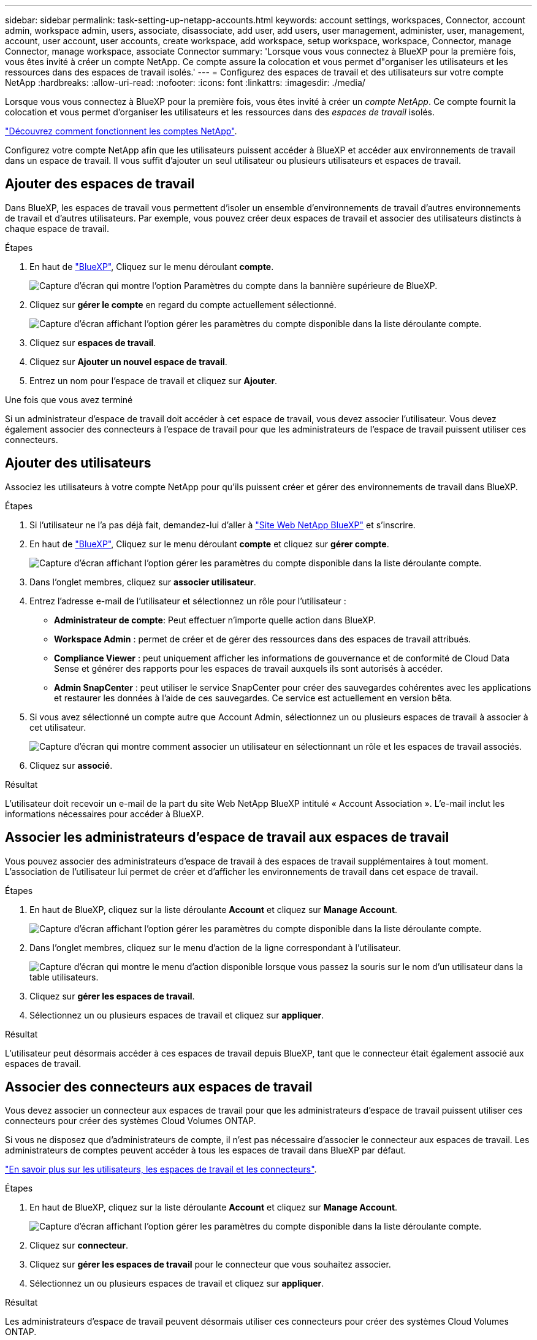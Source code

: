 ---
sidebar: sidebar 
permalink: task-setting-up-netapp-accounts.html 
keywords: account settings, workspaces, Connector, account admin, workspace admin, users, associate, disassociate, add user, add users, user management, administer, user, management, account, user account, user accounts, create workspace, add workspace, setup workspace, workspace, Connector, manage Connector, manage workspace, associate Connector 
summary: 'Lorsque vous vous connectez à BlueXP pour la première fois, vous êtes invité à créer un compte NetApp. Ce compte assure la colocation et vous permet d"organiser les utilisateurs et les ressources dans des espaces de travail isolés.' 
---
= Configurez des espaces de travail et des utilisateurs sur votre compte NetApp
:hardbreaks:
:allow-uri-read: 
:nofooter: 
:icons: font
:linkattrs: 
:imagesdir: ./media/


[role="lead"]
Lorsque vous vous connectez à BlueXP pour la première fois, vous êtes invité à créer un _compte NetApp_. Ce compte fournit la colocation et vous permet d'organiser les utilisateurs et les ressources dans des _espaces de travail_ isolés.

link:concept-netapp-accounts.html["Découvrez comment fonctionnent les comptes NetApp"].

Configurez votre compte NetApp afin que les utilisateurs puissent accéder à BlueXP et accéder aux environnements de travail dans un espace de travail. Il vous suffit d'ajouter un seul utilisateur ou plusieurs utilisateurs et espaces de travail.



== Ajouter des espaces de travail

Dans BlueXP, les espaces de travail vous permettent d'isoler un ensemble d'environnements de travail d'autres environnements de travail et d'autres utilisateurs. Par exemple, vous pouvez créer deux espaces de travail et associer des utilisateurs distincts à chaque espace de travail.

.Étapes
. En haut de https://console.bluexp.netapp.com["BlueXP"^], Cliquez sur le menu déroulant *compte*.
+
image:screenshot-account-settings-menu.png["Capture d'écran qui montre l'option Paramètres du compte dans la bannière supérieure de BlueXP."]

. Cliquez sur *gérer le compte* en regard du compte actuellement sélectionné.
+
image:screenshot-manage-account-settings.png["Capture d'écran affichant l'option gérer les paramètres du compte disponible dans la liste déroulante compte."]

. Cliquez sur *espaces de travail*.
. Cliquez sur *Ajouter un nouvel espace de travail*.
. Entrez un nom pour l'espace de travail et cliquez sur *Ajouter*.


.Une fois que vous avez terminé
Si un administrateur d'espace de travail doit accéder à cet espace de travail, vous devez associer l'utilisateur. Vous devez également associer des connecteurs à l'espace de travail pour que les administrateurs de l'espace de travail puissent utiliser ces connecteurs.



== Ajouter des utilisateurs

Associez les utilisateurs à votre compte NetApp pour qu'ils puissent créer et gérer des environnements de travail dans BlueXP.

.Étapes
. Si l'utilisateur ne l'a pas déjà fait, demandez-lui d'aller à https://cloud.netapp.com["Site Web NetApp BlueXP"^] et s'inscrire.
. En haut de https://console.bluexp.netapp.com["BlueXP"^], Cliquez sur le menu déroulant *compte* et cliquez sur *gérer compte*.
+
image:screenshot-manage-account-settings.png["Capture d'écran affichant l'option gérer les paramètres du compte disponible dans la liste déroulante compte."]

. Dans l'onglet membres, cliquez sur *associer utilisateur*.
. Entrez l'adresse e-mail de l'utilisateur et sélectionnez un rôle pour l'utilisateur :
+
** *Administrateur de compte*: Peut effectuer n'importe quelle action dans BlueXP.
** *Workspace Admin* : permet de créer et de gérer des ressources dans des espaces de travail attribués.
** *Compliance Viewer* : peut uniquement afficher les informations de gouvernance et de conformité de Cloud Data Sense et générer des rapports pour les espaces de travail auxquels ils sont autorisés à accéder.
** *Admin SnapCenter* : peut utiliser le service SnapCenter pour créer des sauvegardes cohérentes avec les applications et restaurer les données à l'aide de ces sauvegardes. Ce service est actuellement en version bêta.


. Si vous avez sélectionné un compte autre que Account Admin, sélectionnez un ou plusieurs espaces de travail à associer à cet utilisateur.
+
image:screenshot_associate_user.gif["Capture d'écran qui montre comment associer un utilisateur en sélectionnant un rôle et les espaces de travail associés."]

. Cliquez sur *associé*.


.Résultat
L'utilisateur doit recevoir un e-mail de la part du site Web NetApp BlueXP intitulé « Account Association ». L'e-mail inclut les informations nécessaires pour accéder à BlueXP.



== Associer les administrateurs d'espace de travail aux espaces de travail

Vous pouvez associer des administrateurs d'espace de travail à des espaces de travail supplémentaires à tout moment. L'association de l'utilisateur lui permet de créer et d'afficher les environnements de travail dans cet espace de travail.

.Étapes
. En haut de BlueXP, cliquez sur la liste déroulante *Account* et cliquez sur *Manage Account*.
+
image:screenshot-manage-account-settings.png["Capture d'écran affichant l'option gérer les paramètres du compte disponible dans la liste déroulante compte."]

. Dans l'onglet membres, cliquez sur le menu d'action de la ligne correspondant à l'utilisateur.
+
image:screenshot_associate_user_workspace.png["Capture d'écran qui montre le menu d'action disponible lorsque vous passez la souris sur le nom d'un utilisateur dans la table utilisateurs."]

. Cliquez sur *gérer les espaces de travail*.
. Sélectionnez un ou plusieurs espaces de travail et cliquez sur *appliquer*.


.Résultat
L'utilisateur peut désormais accéder à ces espaces de travail depuis BlueXP, tant que le connecteur était également associé aux espaces de travail.



== Associer des connecteurs aux espaces de travail

Vous devez associer un connecteur aux espaces de travail pour que les administrateurs d'espace de travail puissent utiliser ces connecteurs pour créer des systèmes Cloud Volumes ONTAP.

Si vous ne disposez que d'administrateurs de compte, il n'est pas nécessaire d'associer le connecteur aux espaces de travail. Les administrateurs de comptes peuvent accéder à tous les espaces de travail dans BlueXP par défaut.

link:concept-netapp-accounts.html#users-workspaces-and-service-connectors["En savoir plus sur les utilisateurs, les espaces de travail et les connecteurs"].

.Étapes
. En haut de BlueXP, cliquez sur la liste déroulante *Account* et cliquez sur *Manage Account*.
+
image:screenshot-manage-account-settings.png["Capture d'écran affichant l'option gérer les paramètres du compte disponible dans la liste déroulante compte."]

. Cliquez sur *connecteur*.
. Cliquez sur *gérer les espaces de travail* pour le connecteur que vous souhaitez associer.
. Sélectionnez un ou plusieurs espaces de travail et cliquez sur *appliquer*.


.Résultat
Les administrateurs d'espace de travail peuvent désormais utiliser ces connecteurs pour créer des systèmes Cloud Volumes ONTAP.



== Et la suite ?

Maintenant que vous avez configuré votre compte, vous pouvez le gérer à tout moment en supprimant des utilisateurs, en gérant des espaces de travail et en gérant des connecteurs. link:task-managing-netapp-accounts.html["Découvrez comment gérer votre compte"].
